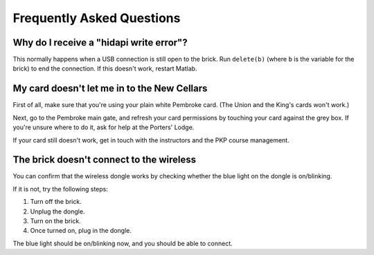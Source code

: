 Frequently Asked Questions
==========================================

Why do I receive a "hidapi write error"?
----------------------------------------

This normally happens when a USB connection is still open to the brick. Run ``delete(b)`` (where ``b`` is the variable for the brick) to end the connection. If this doesn't work, restart Matlab.

My card doesn't let me in to the New Cellars
--------------------------------------------

First of all, make sure that you're using your plain white Pembroke card. (The Union and the King's cards won't work.)

Next, go to the Pembroke main gate, and refresh your card permissions by touching your card against the grey box. If you're unsure where to do it, ask for help at the Porters' Lodge.

If your card still doesn't work, get in touch with the instructors and the PKP course management.

The brick doesn't connect to the wireless
-----------------------------------------

You can confirm that the wireless dongle works by checking whether the blue light on the dongle is on/blinking.

If it is not, try the following steps:

#. Turn off the brick.
#. Unplug the dongle.
#. Turn on the brick.
#. Once turned on, plug in the dongle.

The blue light should be on/blinking now, and you should be able to connect.
